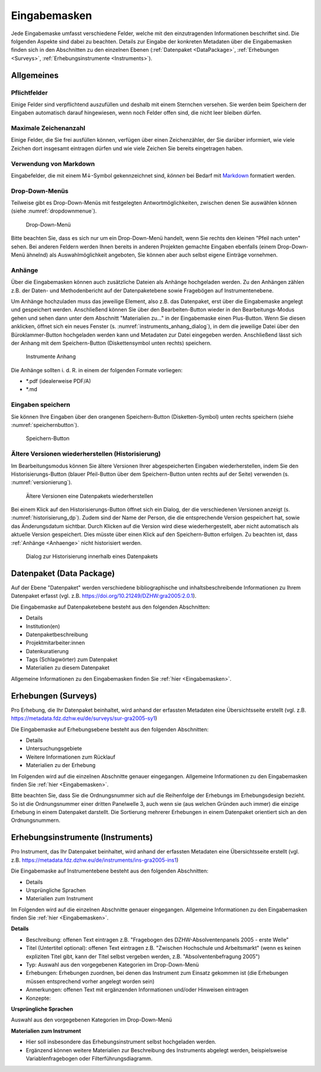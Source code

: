 .. _Eingabemasken:

Eingabemasken
=================================

Jede Eingabemaske umfasst verschiedene Felder, welche mit den einzutragenden Informationen beschriftet sind. Die folgenden Aspekte sind dabei zu beachten. Details zur Eingabe der konkreten Metadaten über die Eingabemasken finden sich in den Abschnitten zu den einzelnen Ebenen (:ref:`Datenpaket <DataPackage>`, :ref:`Erhebungen <Surveys>`, :ref:`Erhebungsinstrumente <Instruments>`).

.. _Allgemeines:

Allgemeines
---------------------------------

Pflichtfelder
^^^^^^^^^^^^^^^^^^^^^^^^^^
Einige Felder sind verpflichtend auszufüllen und deshalb mit einem Sternchen versehen. Sie werden beim Speichern der Eingaben automatisch darauf hingewiesen, wenn noch Felder offen sind, die nicht leer bleiben dürfen.

Maximale Zeichenanzahl
^^^^^^^^^^^^^^^^^^^^^^^^^^
Einige Felder, die Sie frei ausfüllen können, verfügen über einen Zeichenzähler, der Sie darüber informiert, wie viele Zeichen dort insgesamt eintragen dürfen und wie viele Zeichen Sie bereits eingetragen haben.

Verwendung von Markdown
^^^^^^^^^^^^^^^^^^^^^^^^^^
Eingabefelder, die mit einem M↓-Symbol gekennzeichnet sind, *können* bei Bedarf mit `Markdown <https://www.markdownguide.org/basic-syntax/>`_ formatiert werden.

Drop-Down-Menüs
^^^^^^^^^^^^^^^^^^^^^^^^^^
Teilweise gibt es Drop-Down-Menüs mit festgelegten Antwortmöglichkeiten, zwischen denen Sie auswählen können (siehe :numref:`dropdownmenue`).

.. figure:: ./_static/dropdownmenü.PNG
   :name: dropdownmenue

   Drop-Down-Menü

Bitte beachten Sie, dass es sich nur um ein Drop-Down-Menü handelt, wenn Sie rechts den kleinen "Pfeil nach unten" sehen.
Bei anderen Feldern werden Ihnen bereits in anderen Projekten gemachte Eingaben ebenfalls (einem Drop-Down-Menü ähnelnd) als Auswahlmöglichkeit angeboten, Sie können aber auch selbst eigene Einträge vornehmen.

.. _Anhaenge:

Anhänge
^^^^^^^^^^^^^^^^^^^^^^^^^^
Über die Eingabemasken können auch zusätzliche Dateien als Anhänge hochgeladen werden. Zu den Anhängen zählen z.B. der Daten- und Methodenbericht auf der Datenpaketebene sowie Fragebögen auf Instrumentenebene.

Um Anhänge hochzuladen muss das jeweilige Element, also z.B. das Datenpaket, erst über die Eingabemaske angelegt und gespeichert werden. Anschließend können Sie über den Bearbeiten-Button wieder in den Bearbeitungs-Modus gehen und sehen dann unter dem Abschnitt "Materialien zu..." in der Eingabemaske einen Plus-Button. Wenn Sie diesen anklicken, öffnet sich ein neues Fenster (s. :numref:`instruments_anhang_dialog`), in dem die jeweilige Datei über den Büroklammer-Button hochgeladen werden kann und Metadaten zur Datei eingegeben werden. Anschließend lässt sich der Anhang mit dem Speichern-Button (Diskettensymbol unten rechts) speichern.

.. figure:: ./_static/instruments_anhang_dialog.png
   :name: instruments_anhang_dialog

   Instrumente Anhang

Die Anhänge sollten i. d. R. in einem der folgenden Formate vorliegen:

- *.pdf (idealerweise PDF/A)
- *.md

Eingaben speichern
^^^^^^^^^^^^^^^^^^^^^^^^^^^^^^^^^^^^^^^^^^^^^^^^^^^^
Sie können Ihre Eingaben über den orangenen Speichern-Button (Disketten-Symbol) unten rechts speichern (siehe :numref:`speichernbutton`).

.. figure:: ./_static/diskettensymbol.PNG
   :name: speichernbutton

   Speichern-Button

Ältere Versionen wiederherstellen (Historisierung)
^^^^^^^^^^^^^^^^^^^^^^^^^^^^^^^^^^^^^^^^^^^^^^^^^^^^
Im Bearbeitungsmodus können Sie ältere Versionen Ihrer abgespeicherten Eingaben wiederherstellen, indem Sie den Historisierungs-Button (blauer Pfeil-Button über dem
Speichern-Button unten rechts auf der Seite) verwenden (s. :numref:`versionierung`).

.. figure:: ./_static/historization_undo.png
   :name: versionierung

   Ältere Versionen eine Datenpakets wiederherstellen

Bei einem Klick auf den Historisierungs-Button öffnet sich ein Dialog, der die verschiedenen Versionen anzeigt (s. :numref:`historisierung_dp`).
Zudem sind der Name der Person, die die entsprechende Version gespeichert hat, sowie das Änderungsdatum sichtbar. Durch Klicken auf die Version wird diese wiederhergestellt, aber nicht automatisch als aktuelle Version gespeichert. Dies müsste über einen Klick auf den Speichern-Button erfolgen. Zu beachten ist, dass :ref:`Anhänge <Anhaenge>` nicht historisiert werden.

.. figure:: ./_static/dp_historization.png
   :name: historisierung_dp

   Dialog zur Historisierung innerhalb eines Datenpakets

.. _DataPackage:

Datenpaket (Data Package)
---------------------------------

Auf der Ebene "Datenpaket" werden verschiedene bibliographische und inhaltsbeschreibende Informationen zu Ihrem Datenpaket erfasst (vgl. z.B.  https://doi.org/10.21249/DZHW:gra2005:2.0.1).

Die Eingabemaske auf Datenpaketebene besteht aus den folgenden Abschnitten:

- Details
- Institution(en)
- Datenpaketbeschreibung
- Projektmitarbeiter:innen
- Datenkuratierung
- Tags (Schlagwörter) zum Datenpaket
- Materialien zu diesem Datenpaket

Allgemeine Informationen zu den Eingabemasken finden Sie :ref:`hier <Eingabemasken>`.

.. _Surveys:

Erhebungen (Surveys)
---------------------------------

Pro Erhebung, die Ihr Datenpaket beinhaltet, wird anhand der erfassten Metadaten eine Übersichtsseite erstellt (vgl. z.B. https://metadata.fdz.dzhw.eu/de/surveys/sur-gra2005-sy1)

Die Eingabemaske auf Erhebungsebene besteht aus den folgenden Abschnitten:

- Details
- Untersuchungsgebiete
- Weitere Informationen zum Rücklauf
- Materialien zu der Erhebung

Im Folgenden wird auf die einzelnen Abschnitte genauer eingegangen. Allgemeine Informationen zu den Eingabemasken finden Sie :ref:`hier <Eingabemasken>`.

Bitte beachten Sie, dass Sie die Ordnungsnummer sich auf die Reihenfolge der Erhebungs im Erhebungsdesign bezieht. So ist die Ordnungsnummer einer dritten Panelwelle 3, auch wenn sie (aus welchen Gründen auch immer) die einzige Erhebung in einem Datenpaket darstellt. Die Sortierung mehrerer Erhebungen in einem Datenpaket orientiert sich an den Ordnungsnummern.

.. _Instruments:

Erhebungsinstrumente (Instruments)
---------------------------------

Pro Instrument, das Ihr Datenpaket beinhaltet, wird anhand der erfassten Metadaten eine Übersichtsseite erstellt (vgl. z.B. https://metadata.fdz.dzhw.eu/de/instruments/ins-gra2005-ins1)

Die Eingabemaske auf Instrumentebene besteht aus den folgenden Abschnitten:

- Details
- Ursprüngliche Sprachen
- Materialien zum Instrument

Im Folgenden wird auf die einzelnen Abschnitte genauer eingegangen. Allgemeine Informationen zu den Eingabemasken finden Sie :ref:`hier <Eingabemasken>`.

**Details**

- Beschreibung: offenen Text eintragen z.B. "Fragebogen des DZHW-Absolventenpanels 2005 - erste Welle"
- Titel (Untertitel optional): offenen Text eintragen z.B. "Zwischen Hochschule und Arbeitsmarkt" (wenn es keinen expliziten Titel gibt, kann der Titel selbst vergeben werden, z.B. "Absolventenbefragung 2005")
- Typ: Auswahl aus den vorgegebenen Kategorien im Drop-Down-Menü
- Erhebungen: Erhebungen zuordnen, bei denen das Instrument zum Einsatz gekommen ist (die Erhebungen müssen entsprechend vorher angelegt worden sein)
- Anmerkungen: offenen Text mit ergänzenden Informationen und/oder Hinweisen eintragen
- Konzepte:

**Ursprüngliche Sprachen**

Auswahl aus den vorgegebenen Kategorien im Drop-Down-Menü

**Materialien zum Instrument**

- Hier soll insbesondere das Erhebungsinstrument selbst hochgeladen werden.
- Ergänzend können weitere Materialien zur Beschreibung des Instruments abgelegt werden, beispielsweise Variablenfragebogen oder Filterführungsdiagramm.
